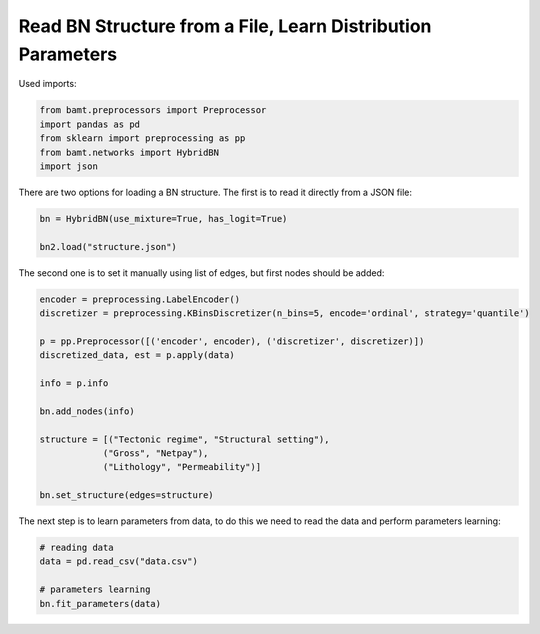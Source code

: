 Read BN Structure from a File, Learn Distribution Parameters
============================================================

Used imports:

.. code-block:: python

    from bamt.preprocessors import Preprocessor
    import pandas as pd
    from sklearn import preprocessing as pp
    from bamt.networks import HybridBN
    import json

There are two options for loading a BN structure. The first is to read it directly from a JSON file:


.. code-block:: python

    bn = HybridBN(use_mixture=True, has_logit=True)

    bn2.load("structure.json")


The second one is to set it manually using list of edges, but first nodes should be added:

.. code-block:: python

    encoder = preprocessing.LabelEncoder()
    discretizer = preprocessing.KBinsDiscretizer(n_bins=5, encode='ordinal', strategy='quantile')

    p = pp.Preprocessor([('encoder', encoder), ('discretizer', discretizer)])
    discretized_data, est = p.apply(data)
    
    info = p.info

    bn.add_nodes(info)

    structure = [("Tectonic regime", "Structural setting"),
                ("Gross", "Netpay"),
                ("Lithology", "Permeability")]

    bn.set_structure(edges=structure)

The next step is to learn parameters from data, to do this we need to read the data and perform parameters learning:

.. code-block:: python
    
    # reading data
    data = pd.read_csv("data.csv")

    # parameters learning
    bn.fit_parameters(data)
